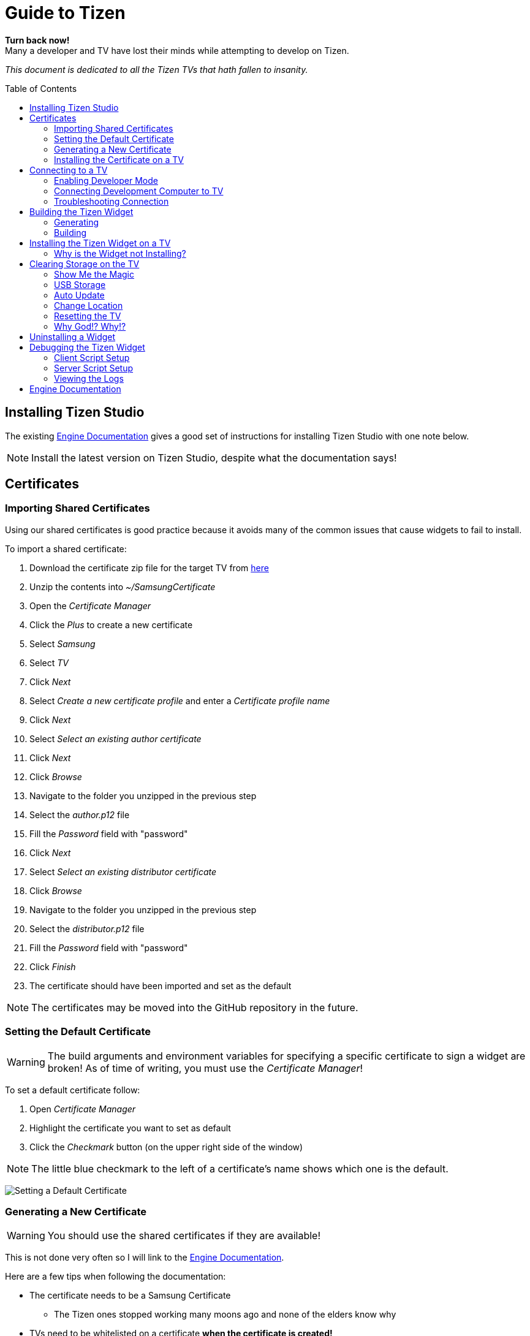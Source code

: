 = Guide to Tizen
// Fix for linking to sections in PDF and GitHub
:idprefix:
:idseparator: -
// Give captions icons
ifdef::env-github[]
:tip-caption: :bulb:
:note-caption: :information_source:
:important-caption: :heavy_exclamation_mark:
:caution-caption: :fire:
:warning-caption: :warning:
endif::[]
ifndef::env-github[]
:icons: font
endif::[]
// Enable table of contents and allow different ToC placement
:toc:
:toc-placement!:



*Turn back now!* +
Many a developer and TV have lost their minds while attempting to develop on Tizen.

_This document is dedicated to all the Tizen TVs that hath fallen to insanity._


// Table of contents goes here
toc::[]
// Force a page break
<<<



== Installing Tizen Studio

The existing <<#engine-documentation,Engine Documentation>> gives a good set of instructions for installing Tizen Studio with one note below.

NOTE: Install the latest version on Tizen Studio, despite what the documentation says!



== Certificates

=== Importing Shared Certificates

Using our shared certificates is good practice because it avoids many of the common issues that cause widgets to fail to install.

To import a shared certificate:

. Download the certificate zip file for the target TV from link:https://drive.google.com/drive/folders/1DblKMQ6UEPAZltzKkqWvDXUXzX46wYpz?usp=sharing[here]
. Unzip the contents into _~/SamsungCertificate_
. Open the _Certificate Manager_
. Click the _Plus_ to create a new certificate
. Select _Samsung_
. Select _TV_
. Click _Next_
. Select _Create a new certificate profile_ and enter a _Certificate profile name_
. Click _Next_
. Select _Select an existing author certificate_
. Click _Next_
. Click _Browse_
. Navigate to the folder you unzipped in the previous step
. Select the _author.p12_ file
. Fill the _Password_ field with "password"
. Click _Next_
. Select _Select an existing distributor certificate_
. Click _Browse_
. Navigate to the folder you unzipped in the previous step
. Select the _distributor.p12_ file
. Fill the _Password_ field with "password"
. Click _Finish_
. The certificate should have been imported and set as the default

NOTE: The certificates may be moved into the GitHub repository in the future.



=== Setting the Default Certificate

WARNING: The build arguments and environment variables for specifying a specific certificate to sign a widget are broken! As of time of writing, you must use the _Certificate Manager_!

To set a default certificate follow:

. Open _Certificate Manager_
. Highlight the certificate you want to set as default
. Click the _Checkmark_ button (on the upper right side of the window)

NOTE: The little blue checkmark to the left of a certificate's name shows which one is the default.

image:images/certificate-manager-set-default.png[Setting a Default Certificate]

=== Generating a New Certificate

WARNING: You should use the shared certificates if they are available!

This is not done very often so I will link to the <<#engine-documentation,Engine Documentation>>.

Here are a few tips when following the documentation:

* The certificate needs to be a Samsung Certificate
** The Tizen ones stopped working many moons ago and none of the elders know why
* TVs need to be whitelisted on a certificate **when the certificate is created!**
** Corollary: TVs cannot be added to an existing certificate
* Any TVs that are connected when creating a certificate will have their DUIDs automatically populated
* When creating the _Distributer Certificate_ you need to change _Privilege_ to _"Partner"_


=== Installing the Certificate on a TV

NOTE: If you are using the pre-made certificates then this step is likely not necessary.

. Make sure the certificate you want to install is set as the default certificate (see guide <<#setting-the-default-certificate,here>>)
. Open _Device Manager_
. Connect to the TV (see <<#development-computer-connection,Development Computer Connection>>)
. Right click the TV in the list of connected devices
. Click _Permit to install applications_



== Connecting to a TV

There are two main steps to connecting to a Tizen TV.

. The TV must be pointing to the development computer's IP (see <<#enabling-developer-mode,Enabling Developer Mode>>)
. The development computer needs to actually connect to the TV (see <<#connecting-development-computer-to-pc, Connecting Development Computer to TV>>)


=== Enabling Developer Mode

IMPORTANT: You will need an IR remote for this!

To enable developer mode on the TV follow these steps:

. Press the _Home_ button on the remote
. Go to the _Apps_ screen on the TV
. Press _1, 2, 3, 4, 5_ on a keyboard or IR remote
. Change _Development Mode_ to _On_
. Enter the IP address of the development computer
. Restart the TV by holding the _Power_ button for 3 seconds

WARNING: The IP address of the TV and the development computer will likely change when they are rebooted!


=== Connecting Development Computer to TV

==== Getting the TV's IP Address

You will need to connect to the TV with its IP address. To get the TV's IP Address:

. Press the _Home_ button
. Navigate to _Settings_ (the gear icon hidden in the hamburger menu)
. Navigate to _General_
. Navigate to _Network_
. Navigate to _Network Status_
. Wait for the network test to finish
. Navigate to _IP Settings_


==== Development Computer Connection

. Open up _Device Manager_ (this was installed along with Tizen Studio)
. Click the _Remote Device Manager_ button (phone connected to laptop logo on the upper right side of the window)
. You can either:
.. Click _Scan Devices_ and look for the IP of your TV
.. Or click _Add Devices_ and enter the IP you got in the previous section
. Click the toggle button under the _Connection_ column on the TV you are using


=== Troubleshooting Connection

If you were able to connect previously and are unable to connect now, the most likely cause is that the IP address of the TV or development computer have changed. Follow the steps above again and double check the IPs have not changed on either device.



== Building the Tizen Widget

Building the Tizen widget is similar to building on any other platform and instructions are also provided in the project's README.


=== Generating

Run the following command to generate the project:

`./generate.rb -p tizen-nacl -m Developer -c [Release, Debug]`


=== Building

Run the following command to build the widget:

`./build.rb -b build/tizen-nacl/[Release, Debug]/`



== Installing the Tizen Widget on a TV

Need to be connected tp the TV before the app can be installed. It is easiest to only connect to one TV at a time, that way you don't need to specify the target for the install command.

I would recommend using the `device-manager` for connecting to the TVs.


`tizen install -n build/tizen-nacl/[Release, Debug]/localnow-[Release, Debug].wgt`

NOTE: The parameter is the path to the widget (__.wgt__) file itself!


=== Why is the Widget not Installing?

==== Certificate Issues

* Make sure you are using the correct certificate set as default
** You can see what certificate was used to sign the package in the last few lines of the build output
** To change the default certificate see <<#setting-the-default-certificate,Setting the Default Certificate>>
* Make sure the TV is whitelisted on the certificate you are using
* Make sure that the certificate is installed on the TV


==== Storage Issues

Error 116 means there is not enough storage on TV to install the widget.

* The first thing you can try is to build a release widget. Release builds are much smaller than debug builds and debug builds aren't very useful without a debug TV.

NOTE: Release builds will suppress `YI_LOGD(...)` but that can be worked around.

* If that fails see <<#clearing-storage-on-the-tv,Clearing Storage on the TV>>


== Clearing Storage on the TV

This section was previously titled, *"Why the Hell is the Widget not Installing!?"*

The main issue we have encountered when trying to install widgets onto TVs is the surprising lack of storage available on them! The amount of storage required for each widget varies, but you will need about 50mb for the You.I Engine alone. This section will walk through all the ways we have found to maximize the amount of storage available on the TV.

=== Show Me the Magic

There is an ancient command passed down from Tizen developers before. It seems to work on some TVs and not on others -- perhaps newer TVs are immune to this incantation. It seems to cause the TV to forget the widget file that was last in its memory.

Enough talk! The spell is as follows: `sdb shell "0 rmfile any_string"`

WARNING: Be weary of special quotation marks when thou copy and pasteth this command as they can cause the spell to fail.


=== USB Storage

The TVs can use a USB thumb drive as storage for *widgets installed through the store.* Unfortunately, widgets installed through the command line tools will be installed to the built-in storage.

This can potentially help with maximizing built-in storage though! Tizen TVs like to fill their memory with widgets that are automatically installed. If a USB storage device is present the TV might install those widgets onto it, freeing up built-in storage.


=== Auto Update

Tizen TVs like to automatically download widgets and update which quickly fill the TVs built in memory. One was to avoid this is by disabling _Auto Update_.

. Press the _Home_ button on the remote
. Navigate to the _Apps_ menu
. Navigate to the _Settings_ (the gear icon at the top right of the screen)
. Toggle the _Auto Update_ button (near the top right of the screen)


=== Change Location

Another method for avoiding filling up the TV's storage is to choose a location that does not have any automatically installing widget.

IMPORTANT: You will need an IR remote for this!

. Do a factory reset (see <<#resetting-the-tv,Resetting the TV>>)
. *At the Terms and Conditions screen* enter the following on an IR remote _FF, 2, 8, 9, RW_
. Select a country such as Cayman Islands, Cuba, or Zimbabwe



=== Resetting the TV

There are a few different ways to reset the TV. I am not sure how they vary, but I usually try each until the memory issue in resolved.

IMPORTANT: Some reset options may not be available if you have a widget open. Press the _Home_ button on the remote and select _Live TV_ before going to the _Settings_ menu to see all the reset options.


==== Start Setup

. _Settings_
. _General_ (the wrench icon)
. _Start Setup_


==== Reset Smart Hub

NOTE: This one seems to work _most_ of the time.

. _Settings_
. _Support_ (the cloud? icon)
. _Self Diagnosis_
. _Reset Smart Hub_


==== Reset

. _Settings_
. _Support_ (the cloud? icon)
. _Self Diagnosis_
. _Reset_


==== Factory Reset (Hidden!)

There is a hidden _Factory Reset_ option in the _Factory Menu_ on the TV.

To get to the _Factory Menu_:

. Put the tv to sleep by pressing the power button
. Wait 5 seconds
. On the IR remote press the following _Mute, 1, 8, 2, Power_
. If the TV displays the Samsung Smart TV logo then you likely entered the code correctly
. Wait for the TV to start and a black and blue menu to appear in the top left of the screen
. Select _Options_
. Select _Factory Rest_
. The TV will turn off
. Press the _Power_ button to turn the TV back on


=== Why God!? Why!?

If the memory is at 0.00mb and you have tried everything suggested here then I am sad to say the TV has passed on. RIP in peace Tizen TV, we hardly knew thee.
ifdef::env-github[]
:ghost: :cry: :poop:
endif::[]
ifndef::env-github[]
&#128123; &#128546; &#128169;
endif::[]



== Uninstalling a Widget

NOTE: There is a command line way to uninstall an app which may free some extra space.

I have never had any issues with uninstalling widgets from the TV's menu:

. Press the _Home_ button on the remote
. Navigate to the _Apps_ menu
. Navigate to the _Settings_ (the gear icon at the top right of the screen)
. Select the widget
. Click _Delete_
. Click _Delete_ again
. (Optional) clean up the storage by running the <<#show-me-the-magic, Magic Command>>.


== Debugging the Tizen Widget

If you have made it this far then you are one of the lucky ones...

Unfortunately for you, debugging an app on Tizen is an arcane art. I have never seen a Tizen Development TV with my own eyes, but many spread rumors of their existence. Even if they do exist the chances of finding one in the wild is unlikely.

The easiest way to get logs from the TV is to use the link:https://github.com/YOU-i-Labs/Commons/tree/master/sandbox/tizen_remote_console[remote debugging script].


=== Client Script Setup

Several changes need to be made to the project's source code in order to get the full logs from the TV.

. Git clone the link:https://github.com/YOU-i-Labs/Commons[Commons repository]
. In your root project folder create the directory _Resources/tizen-nacl/web/scripts/_
. Copy _Commons/sandbox/tizen_remote_console/client/YiRemoteLogger.js_ into the directory created in the previous step
. Add the line `list(INSERT YI_USER_TIZEN_JS_FILES 0 "YiRemoteLogger.js")` to the _CMakeLists.txt_ file around line 433
. Add the line `CYITizenNaClLogPolicy::SetWriteToJavascriptWindow(true);` to the _src/app/LocalNowApp.cpp_ file at the start of the _UserInit(...)_ function
. <<#build-the-tizen-widget,Re-build the Tizen widget>>
. Finally <<#installing-the-tizen-widget-on-a-tv, install the Tizen widget>>

=== Server Script Setup

. Git clone the link:https://github.com/YOU-i-Labs/Commons[Commons repository] (if you have not already done so)
. link:https://nodejs.org/en/download/[Install _Node.js_] (if you have not already done so)
. In a terminal navigate to _Commons/sandbox/tizen_remote_console/server_
. Run `npm install` to install the dependencies
. Run `node .` to start the server

IMPORTANT: These are not the logs you are looking for! <<#viewing-the-logs,Read this for seeing the logs.>>


=== Viewing the Logs

The logs are written to two files found in the _Commons/sandbox/tizen_remote_console/server/public/logs_ directory.

The two log files are _output.log_ and _error.log_ and you can open them in the text editor of your choice.

NOTE: To see a live stream of the logs while the app is running run `tail -f output.log`

== Engine Documentation

Some more advanced or less common tasks might not be covered in this document. In that case you can check the engine documentation for link:https://developer.youi.tv/latest/Content/Tizen_Intro/H1TizenIntro.htm["Working with Tizen"].
